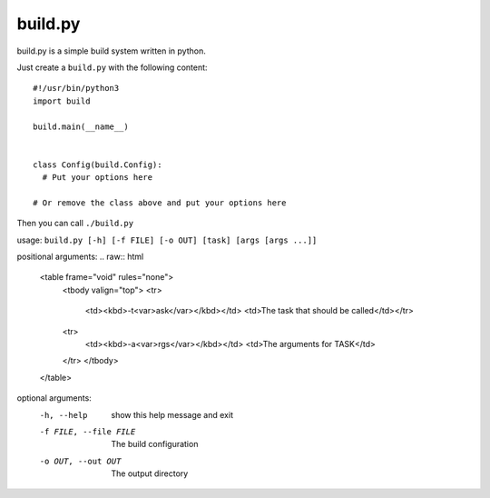 ============
  build.py
============

build.py is a simple build system written in python.

Just create a ``build.py`` with the following content::

  #!/usr/bin/python3
  import build

  build.main(__name__)


  class Config(build.Config):
    # Put your options here

  # Or remove the class above and put your options here

Then you can call ``./build.py``

usage: ``build.py [-h] [-f FILE] [-o OUT] [task] [args [args ...]]``

positional arguments:
.. raw:: html
  <table frame="void" rules="none">
    <tbody valign="top">
    <tr>
      <td><kbd>-t<var>ask</var></kbd></td>
      <td>The task that should be called</td></tr>
    <tr>
      <td><kbd>-a<var>rgs</var></kbd></td>
      <td>The arguments for TASK</td>
    </tr>
    </tbody>
  </table>

optional arguments:
  -h, --help            show this help message and exit
  -f FILE, --file FILE  The build configuration
  -o OUT, --out OUT     The output directory
